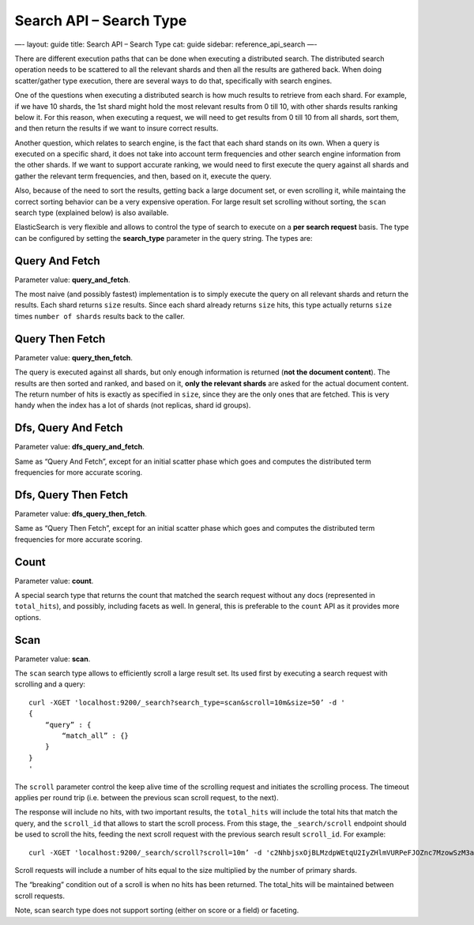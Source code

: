 
============================
 Search API – Search Type 
============================




—-
layout: guide
title: Search API – Search Type
cat: guide
sidebar: reference\_api\_search
—-

There are different execution paths that can be done when executing a
distributed search. The distributed search operation needs to be
scattered to all the relevant shards and then all the results are
gathered back. When doing scatter/gather type execution, there are
several ways to do that, specifically with search engines.

One of the questions when executing a distributed search is how much
results to retrieve from each shard. For example, if we have 10 shards,
the 1st shard might hold the most relevant results from 0 till 10, with
other shards results ranking below it. For this reason, when executing a
request, we will need to get results from 0 till 10 from all shards,
sort them, and then return the results if we want to insure correct
results.

Another question, which relates to search engine, is the fact that each
shard stands on its own. When a query is executed on a specific shard,
it does not take into account term frequencies and other search engine
information from the other shards. If we want to support accurate
ranking, we would need to first execute the query against all shards and
gather the relevant term frequencies, and then, based on it, execute the
query.

Also, because of the need to sort the results, getting back a large
document set, or even scrolling it, while maintaing the correct sorting
behavior can be a very expensive operation. For large result set
scrolling without sorting, the ``scan`` search type (explained below) is
also available.

ElasticSearch is very flexible and allows to control the type of search
to execute on a **per search request** basis. The type can be configured
by setting the **search\_type** parameter in the query string. The types
are:

Query And Fetch
===============

Parameter value: **query\_and\_fetch**.

The most naive (and possibly fastest) implementation is to simply
execute the query on all relevant shards and return the results. Each
shard returns ``size`` results. Since each shard already returns
``size`` hits, this type actually returns ``size`` times
``number of shards`` results back to the caller.

Query Then Fetch
================

Parameter value: **query\_then\_fetch**.

The query is executed against all shards, but only enough information is
returned (**not the document content**). The results are then sorted and
ranked, and based on it, **only the relevant shards** are asked for the
actual document content. The return number of hits is exactly as
specified in ``size``, since they are the only ones that are fetched.
This is very handy when the index has a lot of shards (not replicas,
shard id groups).

Dfs, Query And Fetch
====================

Parameter value: **dfs\_query\_and\_fetch**.

Same as “Query And Fetch”, except for an initial scatter phase which
goes and computes the distributed term frequencies for more accurate
scoring.

Dfs, Query Then Fetch
=====================

Parameter value: **dfs\_query\_then\_fetch**.

Same as “Query Then Fetch”, except for an initial scatter phase which
goes and computes the distributed term frequencies for more accurate
scoring.

Count
=====

Parameter value: **count**.

A special search type that returns the count that matched the search
request without any docs (represented in ``total_hits``), and possibly,
including facets as well. In general, this is preferable to the
``count`` API as it provides more options.

Scan
====

Parameter value: **scan**.

The ``scan`` search type allows to efficiently scroll a large result
set. Its used first by executing a search request with scrolling and a
query:

::

    curl -XGET 'localhost:9200/_search?search_type=scan&scroll=10m&size=50’ -d '
    {
        “query” : {
            “match_all” : {}
        }
    }
    '

The ``scroll`` parameter control the keep alive time of the scrolling
request and initiates the scrolling process. The timeout applies per
round trip (i.e. between the previous scan scroll request, to the next).

The response will include no hits, with two important results, the
``total_hits`` will include the total hits that match the query, and the
``scroll_id`` that allows to start the scroll process. From this stage,
the ``_search/scroll`` endpoint should be used to scroll the hits,
feeding the next scroll request with the previous search result
``scroll_id``. For example:

::

    curl -XGET 'localhost:9200/_search/scroll?scroll=10m’ -d 'c2NhbjsxOjBLMzdpWEtqU2IyZHlmVURPeFJOZnc7MzowSzM3aVhLalNiMmR5ZlVET3hSTmZ3OzU6MEszN2lYS2pTYjJkeWZVRE94Uk5mdzsyOjBLMzdpWEtqU2IyZHlmVURPeFJOZnc7NDowSzM3aVhLalNiMmR5ZlVET3hSTmZ3Ow==’

Scroll requests will include a number of hits equal to the size
multiplied by the number of primary shards.

The “breaking” condition out of a scroll is when no hits has been
returned. The total\_hits will be maintained between scroll requests.

Note, scan search type does not support sorting (either on score or a
field) or faceting.



